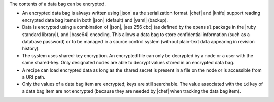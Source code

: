 .. The contents of this file are included in multiple topics.
.. This file should not be changed in a way that hinders its ability to appear in multiple documentation sets.

The contents of a data bag can be encrypted.

* An encrypted data bag is always written using |json| as the serialization format. |chef| and |knife| support reading encrypted data bag items in both |json| (default) and |yaml| (backup).
* Data is encrypted using a combination of |json|, |aes 256 cbc| (as defined by the ``openssl`` package in the |ruby standard library|), and |base64| encoding. This allows a data bag to store confidential information (such as a database password) or to be managed in a source control system (without plain-text data appearing in revision history).
* The system uses shared-key encryption. An encrypted file can only be decrypted by a node or a user with the same shared-key. Only designated nodes are able to decrypt values stored in an encrypted data bag. 
* A recipe can load encrypted data as long as the shared secret is present in a file on the node or is accessible from a URI path. 
* Only the values of a data bag item are encrypted; keys are still searchable. The value associated with the ``id`` key of a data bag item are not encrypted (because they are needed by |chef| when tracking the data bag item).



